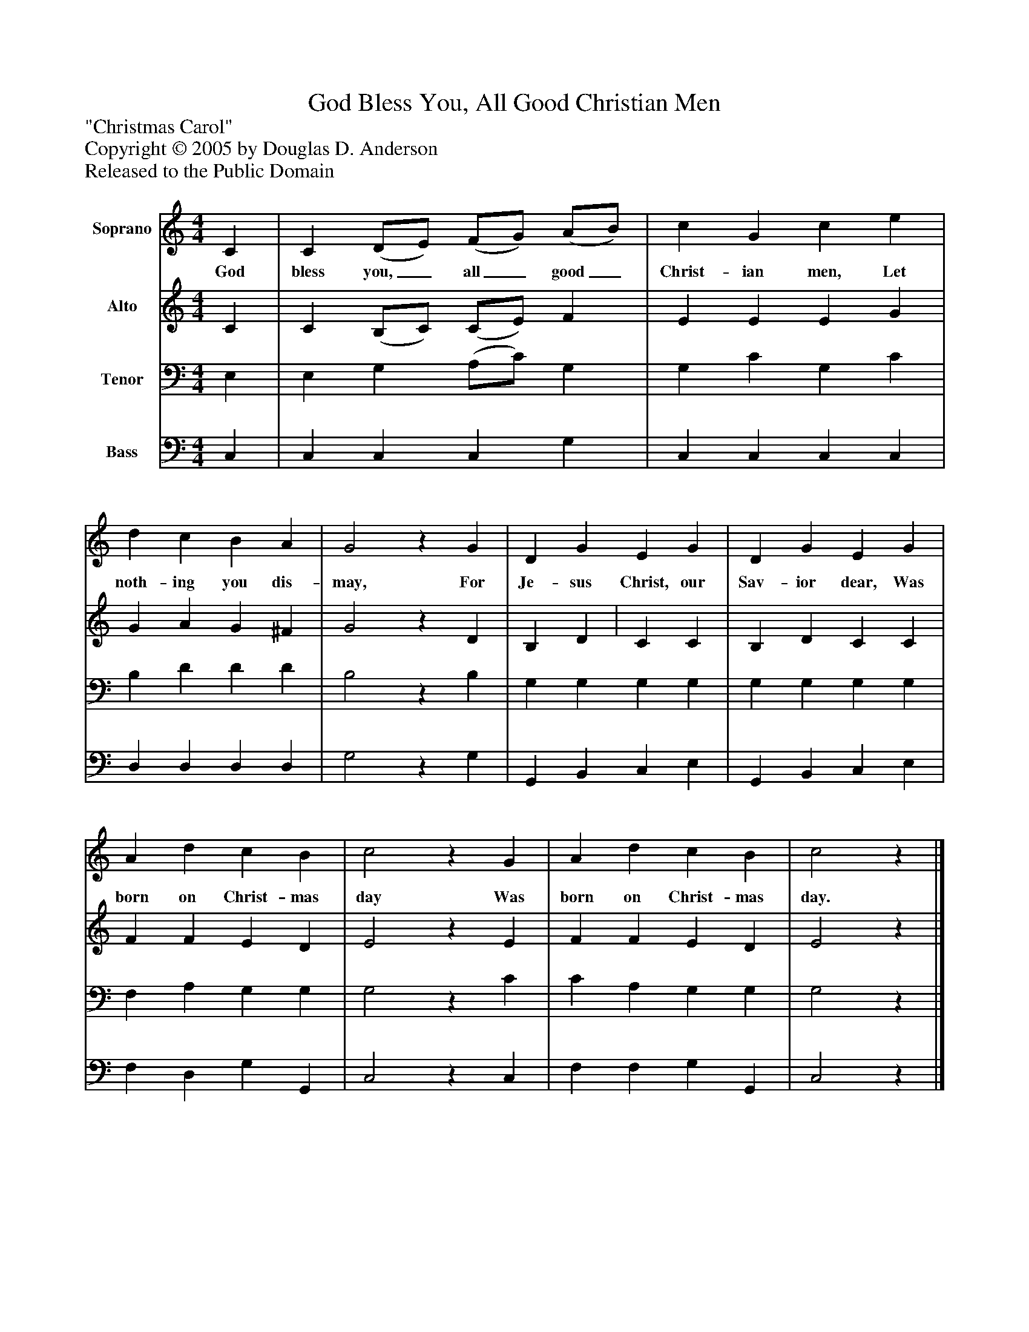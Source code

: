 %%abc-creator mxml2abc 1.4
%%abc-version 2.0
%%continueall true
%%titletrim true
%%titleformat A-1 T C1, Z-1, S-1
X: 0
T: God Bless You, All Good Christian Men
Z: "Christmas Carol"
Z: Copyright © 2005 by Douglas D. Anderson
Z: Released to the Public Domain
L: 1/4
M: 4/4
V: P1 name="Soprano"
%%MIDI program 1 19
V: P2 name="Alto"
%%MIDI program 2 60
V: P3 name="Tenor"
%%MIDI program 3 57
V: P4 name="Bass"
%%MIDI program 4 58
K: C
[V: P1]  C | C (D/E/) (F/G/) (A/B/) | c G c e | d c B A | G2z G | D G E G | D G E G | A d c B | c2z G | A d c B | c2z|]
w: God bless you,_ all_ good_ Christ- ian men, Let noth- ing you dis- may, For Je- sus Christ, our Sav- ior dear, Was born on Christ- mas day Was born on Christ- mas day.
[V: P2]  C | C (B,/C/) (C/E/) F | E E E G | G A G ^F | G2z D | B, D | C C | B, D C C | F F E D | E2z E | F F E D | E2z|]
[V: P3]  E, | E, G, (A,/C/) G, | G, C G, C | B, D D D | B,2z B, | G, G, G, G, | G, G, G, G, | F, A, G, G, | G,2z C | C A, G, G, | G,2z|]
[V: P4]  C, | C, C, C, G, | C, C, C, C, | D, D, D, D, | G,2z G, | G,, B,, C, E, | G,, B,, C, E, | F, D, G, G,, | C,2z C, | F, F, G, G,, | C,2z|]

